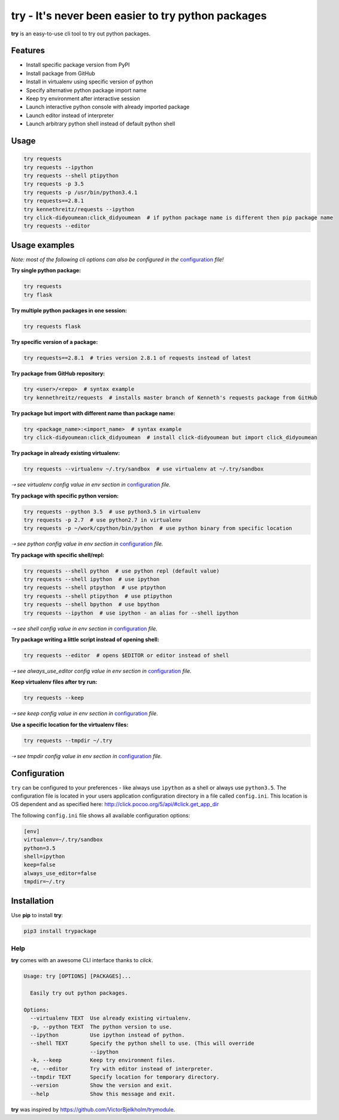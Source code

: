 try - It's never been easier to try python packages
===================================================
|pypi| |license| |wheel|

**try** is an easy-to-use cli tool to try out python packages.

|demo|

Features
--------

- Install specific package version from PyPI
- Install package from GitHub
- Install in virtualenv using specific version of python
- Specify alternative python package import name
- Keep try environment after interactive session
- Launch interactive python console with already imported package
- Launch editor instead of interpreter
- Launch arbitrary python shell instead of default python shell

Usage
-----

.. code:: bash

    try requests
    try requests --ipython
    try requests --shell ptipython
    try requests -p 3.5
    try requests -p /usr/bin/python3.4.1
    try requests==2.8.1
    try kennethreitz/requests --ipython
    try click-didyoumean:click_didyoumean  # if python package name is different then pip package name
    try requests --editor

Usage examples
--------------

*Note: most of the following cli options can also be configured in the* `configuration`_ *file!*

**Try single python package:**

.. code:: bash

    try requests
    try flask

**Try multiple python packages in one session:**

.. code:: bash

    try requests flask

**Try specific version of a package:**

.. code:: bash

    try requests==2.8.1  # tries version 2.8.1 of requests instead of latest

**Try package from GitHub repository:**

.. code:: bash

    try <user>/<repo>  # syntax example
    try kennethreitz/requests  # installs master branch of Kenneth's requests package from GitHub

**Try package but import with different name than package name:**

.. code:: bash

    try <package_name>:<import_name>  # syntax example
    try click-didyoumean:click_didyoumean  # install click-didyoumean but import click_didyoumean

**Try package in already existing virtualenv:**

.. code:: bash

    try requests --virtualenv ~/.try/sandbox  # use virtualenv at ~/.try/sandbox

*⇢ see virtualenv config value in env section in* `configuration`_ *file.*

**Try package with specific python version:**

.. code:: bash

    try requests --python 3.5  # use python3.5 in virtualenv
    try requests -p 2.7  # use python2.7 in virtualenv
    try requests -p ~/work/cpython/bin/python  # use python binary from specific location

*⇢ see python config value in env section in* `configuration`_ *file.*

**Try package with specific shell/repl:**

.. code:: bash

    try requests --shell python  # use python repl (default value)
    try requests --shell ipython  # use ipython
    try requests --shell ptpython  # use ptpython
    try requests --shell ptipython  # use ptipython
    try requests --shell bpython  # use bpython
    try requests --ipython  # use ipython - an alias for --shell ipython

*⇢ see shell config value in env section in* `configuration`_ *file.*

**Try package writing a little script instead of opening shell:**

.. code:: bash

    try requests --editor  # opens $EDITOR or editor instead of shell

*⇢ see always_use_editor config value in env section in* `configuration`_ *file.*

**Keep virtualenv files after try run:**

.. code:: bash

    try requests --keep

*⇢ see keep config value in env section in* `configuration`_ *file.*

**Use a specific location for the virtualenv files:**

.. code:: bash

    try requests --tmpdir ~/.try

*⇢ see tmpdir config value in env section in* `configuration`_ *file.*


.. _configuration:

Configuration
-------------

``try`` can be configured to your preferences - like always use ``ipython`` as a shell or always use ``python3.5``.
The configuration file is located in your users application configuration directory in a file called ``config.ini``.
This location is OS dependent and as specified here: http://click.pocoo.org/5/api/#click.get_app_dir

The following ``config.ini`` file shows all available configuration options:


.. code:: ini

    [env]
    virtualenv=~/.try/sandbox
    python=3.5
    shell=ipython
    keep=false
    always_use_editor=false
    tmpdir=~/.try


Installation
------------

Use **pip** to install **try**:

.. code::

    pip3 install trypackage


Help
~~~~

**try** comes with an awesome CLI interface thanks to *click*.

.. code::

    Usage: try [OPTIONS] [PACKAGES]...

      Easily try out python packages.

    Options:
      --virtualenv TEXT  Use already existing virtualenv.
      -p, --python TEXT  The python version to use.
      --ipython          Use ipython instead of python.
      --shell TEXT       Specify the python shell to use. (This will override
                         --ipython
      -k, --keep         Keep try environment files.
      -e, --editor       Try with editor instead of interpreter.
      --tmpdir TEXT      Specify location for temporary directory.
      --version          Show the version and exit.
      --help             Show this message and exit.

**try** was inspired by https://github.com/VictorBjelkholm/trymodule.

.. |pypi| image:: https://img.shields.io/pypi/v/trypackage.svg?style=flat&label=version
    :target: https://pypi.python.org/pypi/trypackage
    :alt: Latest version released on PyPi

.. |license| image:: https://img.shields.io/badge/license-MIT-blue.svg?style=flat
    :target: https://raw.githubusercontent.com/timofurrer/try/master/LICENSE
    :alt: Package license

.. |wheel| image:: https://img.shields.io/pypi/wheel/radish-bdd.svg
    :target: https://pypi.python.org/pypi/trypackage
    :alt: Package is available as wheel

.. |demo| image:: https://asciinema.org/a/bd60nu08dbklh5d16lyd69fvx.png
    :target: https://asciinema.org/a/bd60nu08dbklh5d16lyd69fvx
    :alt: Demo

